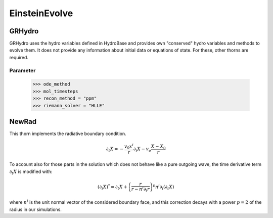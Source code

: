 EinsteinEvolve
===============
GRHydro
--------
GRHydro uses the hydro variables deﬁned in HydroBase and provides own "conserved" hydro variables and methods to evolve them. It does not provide any information about initial data or equations of state. For these, other thorns are required.

Parameter
^^^^^^^^^^
    >>> ode_method
    >>> mol_timesteps
    >>> recon_method = "ppm"
    >>> riemann_solver = "HLLE"

NewRad
-------
This thorn implements the radiative boundary condition.

.. math::

    \partial_{t} X=-\frac{v_{0} x^{i}}{r} \partial_{i} X-v_{o} \frac{X-X_{0}}{r}

To account also for those parts in the solution which does not behave like a pure outgoing wave, the time derivative term :math:`\partial_{t} X` is modified with:

.. math::

    \left(\partial_{i} X\right)^{*}=\partial_{t} X+\left(\frac{r}{r-n^{i} \partial_{i} r}\right)^{p} n^{i} \partial_{i}\left(\partial_{t} X\right)

where :math:`n^{i}` is the unit normal vector of the considered boundary face, and this correction decays with a power :math:`p = 2` of the radius in our simulations.